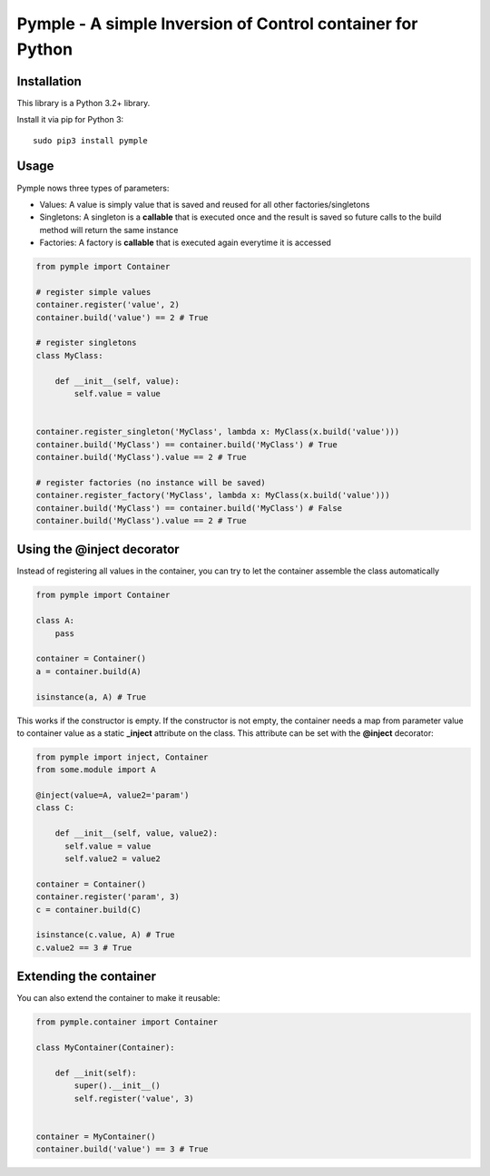 ===========================================================
Pymple - A simple Inversion of Control container for Python
===========================================================

.. image:: https://travis-ci.org/owncloud/ocdev.svg
    :target: https://travis-ci.org/owncloud/ocdev

Installation
============
This library is a Python 3.2+ library.

Install it via pip for Python 3::

    sudo pip3 install pymple

Usage
=====
Pymple nows three types of parameters:

* Values: A value is simply value that is saved and reused for all other factories/singletons
* Singletons: A singleton is a **callable** that is executed once and the result is saved so future calls to the build method will return the same instance
* Factories: A factory is **callable** that is executed again everytime it is accessed


.. code:: python

  from pymple import Container

  # register simple values
  container.register('value', 2)
  container.build('value') == 2 # True

  # register singletons
  class MyClass:

      def __init__(self, value):
          self.value = value


  container.register_singleton('MyClass', lambda x: MyClass(x.build('value')))
  container.build('MyClass') == container.build('MyClass') # True
  container.build('MyClass').value == 2 # True

  # register factories (no instance will be saved)
  container.register_factory('MyClass', lambda x: MyClass(x.build('value')))
  container.build('MyClass') == container.build('MyClass') # False
  container.build('MyClass').value == 2 # True

Using the @inject decorator
===========================
Instead of registering all values in the container, you can try to let the container assemble the class automatically

.. code:: python

  from pymple import Container

  class A:
      pass

  container = Container()
  a = container.build(A)

  isinstance(a, A) # True


This works if the constructor is empty. If the constructor is not empty, the container needs a map from parameter value to container value as a static **_inject** attribute on the class. This attribute can be set with the **@inject** decorator:

.. code:: python

  from pymple import inject, Container
  from some.module import A

  @inject(value=A, value2='param')
  class C:

      def __init__(self, value, value2):
        self.value = value
        self.value2 = value2

  container = Container()
  container.register('param', 3)
  c = container.build(C)

  isinstance(c.value, A) # True
  c.value2 == 3 # True


Extending the container
=======================
You can also extend the container to make it reusable:

.. code:: python

  from pymple.container import Container

  class MyContainer(Container):

      def __init(self):
          super().__init__()
          self.register('value', 3)


  container = MyContainer()
  container.build('value') == 3 # True